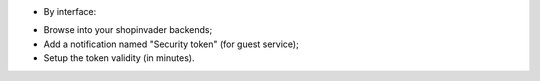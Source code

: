 * By interface:

- Browse into your shopinvader backends;
- Add a notification named "Security token" (for guest service);
- Setup the token validity (in minutes).
